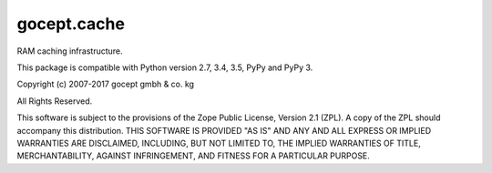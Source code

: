 ============
gocept.cache
============

RAM caching infrastructure.

This package is compatible with Python version 2.7, 3.4, 3.5, PyPy and
PyPy 3.

Copyright (c) 2007-2017 gocept gmbh & co. kg

All Rights Reserved.

This software is subject to the provisions of the Zope Public License,
Version 2.1 (ZPL). A copy of the ZPL should accompany this distribution.
THIS SOFTWARE IS PROVIDED "AS IS" AND ANY AND ALL EXPRESS OR IMPLIED
WARRANTIES ARE DISCLAIMED, INCLUDING, BUT NOT LIMITED TO, THE IMPLIED
WARRANTIES OF TITLE, MERCHANTABILITY, AGAINST INFRINGEMENT, AND FITNESS
FOR A PARTICULAR PURPOSE.
